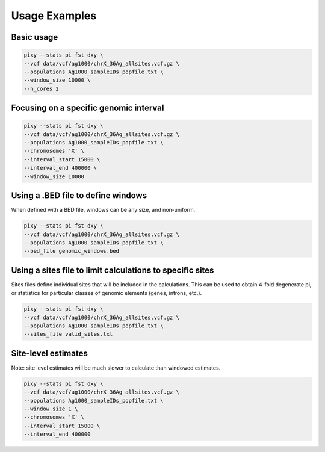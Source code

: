 ************
Usage Examples
************

Basic usage 
----------------

.. code:: console

    pixy --stats pi fst dxy \
    --vcf data/vcf/ag1000/chrX_36Ag_allsites.vcf.gz \
    --populations Ag1000_sampleIDs_popfile.txt \
    --window_size 10000 \
    --n_cores 2

Focusing on a specific genomic interval
----------------

.. code:: console

    pixy --stats pi fst dxy \
    --vcf data/vcf/ag1000/chrX_36Ag_allsites.vcf.gz \
    --populations Ag1000_sampleIDs_popfile.txt \
    --chromosomes 'X' \
    --interval_start 15000 \
    --interval_end 400000 \
    --window_size 10000

Using a .BED file to define windows
----------------

When defined with a BED file, windows can be any size, and non-uniform.

.. code:: console

    pixy --stats pi fst dxy \
    --vcf data/vcf/ag1000/chrX_36Ag_allsites.vcf.gz \
    --populations Ag1000_sampleIDs_popfile.txt \
    --bed_file genomic_windows.bed

Using a sites file to limit calculations to specific sites 
----------------

Sites files define individual sites that will be included in the calculations. This can be used to obtain 4-fold degenerate pi, or statistics for particular classes of genomic elements (genes, introns, etc.).

.. code:: console

    pixy --stats pi fst dxy \
    --vcf data/vcf/ag1000/chrX_36Ag_allsites.vcf.gz \
    --populations Ag1000_sampleIDs_popfile.txt \
    --sites_file valid_sites.txt 

Site-level estimates
----------------

Note: site level estimates will be much slower to calculate than windowed estimates.

.. code:: console

    pixy --stats pi fst dxy \
    --vcf data/vcf/ag1000/chrX_36Ag_allsites.vcf.gz \
    --populations Ag1000_sampleIDs_popfile.txt \
    --window_size 1 \
    --chromosomes 'X' \
    --interval_start 15000 \
    --interval_end 400000 